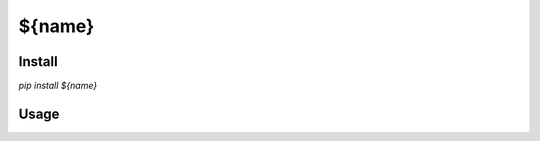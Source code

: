 =======================================
${name}
=======================================

Install
===================

`pip install ${name}`

Usage
===================
